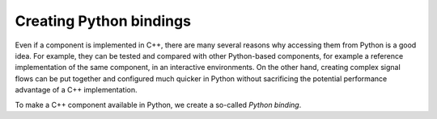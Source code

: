.. Copyright Andreas Franck 2018 <a.franck@soton.ac.uk> --- All rights reserved.
   Copyright Institute of Sound and Vibration Research,
   University of Southampton --- All rights reserved.

Creating Python bindings
------------------------

Even if a component is implemented in C++, there are many several reasons
why accessing them from Python is a good idea.
For example, they can be tested and compared with other Python-based components, for example a reference implementation of the same component, in an interactive environments.
On the other hand, creating complex signal flows can be put together and configured much quicker in Python without sacrificing the potential performance advantage of a C++ implementation.

To make a C++ component available in Python, we create a so-called *Python binding*.
